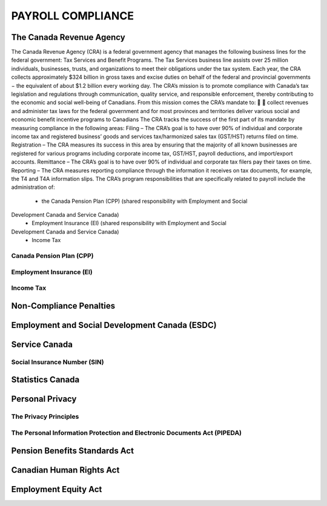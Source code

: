 ##################################
PAYROLL COMPLIANCE
##################################

The Canada Revenue Agency
~~~~~~~~~~~~~~~~~~~~~~~~~~~

The Canada Revenue Agency (CRA) is a federal government agency that manages the
following business lines for the federal government: Tax Services and Benefit Programs.
The Tax Services business line assists over 25 million individuals, businesses, trusts, and
organizations to meet their obligations under the tax system. Each year, the CRA collects
approximately $324 billion in gross taxes and excise duties on behalf of the federal and
provincial governments − the equivalent of about $1.2 billion every working day. The CRA’s
mission is to promote compliance with Canada’s tax legislation and regulations through
communication, quality service, and responsible enforcement, thereby contributing to the
economic and social well-being of Canadians.
From this mission comes the CRA’s mandate to:


collect revenues and administer tax laws for the federal government and for most
provinces and territories
deliver various social and economic benefit incentive programs to Canadians
The CRA tracks the success of the first part of its mandate by measuring compliance in the
following areas:
Filing – The CRA’s goal is to have over 90% of individual and corporate income tax and
registered business’ goods and services tax/harmonized sales tax (GST/HST) returns filed on
time.
Registration – The CRA measures its success in this area by ensuring that the majority of all
known businesses are registered for various programs including corporate income tax,
GST/HST, payroll deductions, and import/export accounts.
Remittance – The CRA’s goal is to have over 90% of individual and corporate tax filers pay
their taxes on time.
Reporting – The CRA measures reporting compliance through the information it receives on
tax documents, for example, the T4 and T4A information slips.
The CRA’s program responsibilities that are specifically related to payroll include the
administration of:

  - the Canada Pension Plan (CPP) (shared responsibility with Employment and Social
Development Canada and Service Canada)
  - Employment Insurance (EI) (shared responsibility with Employment and Social
Development Canada and Service Canada)
  - Income Tax

Canada Pension Plan (CPP)
--------------------------

Employment Insurance (EI)
--------------------------

Income Tax
----------

Non-Compliance Penalties
~~~~~~~~~~~~~~~~~~~~~~~~~

Employment and Social Development Canada (ESDC)
~~~~~~~~~~~~~~~~~~~~~~~~~~~~~~~~~~~~~~~~~~~~~~~~~

Service Canada
~~~~~~~~~~~~~~~~~

Social Insurance Number (SIN)
------------------------------

Statistics Canada
~~~~~~~~~~~~~~~~~~~~~

Personal Privacy
~~~~~~~~~~~~~~~~~

The Privacy Principles
-----------------------

The Personal Information Protection and Electronic Documents Act (PIPEDA)
--------------------------------------------------------------------------

Pension Benefits Standards Act
~~~~~~~~~~~~~~~~~~~~~~~~~~~~~~~

Canadian Human Rights Act
~~~~~~~~~~~~~~~~~~~~~~~~~~

Employment Equity Act
~~~~~~~~~~~~~~~~~~~~~~~~~~
